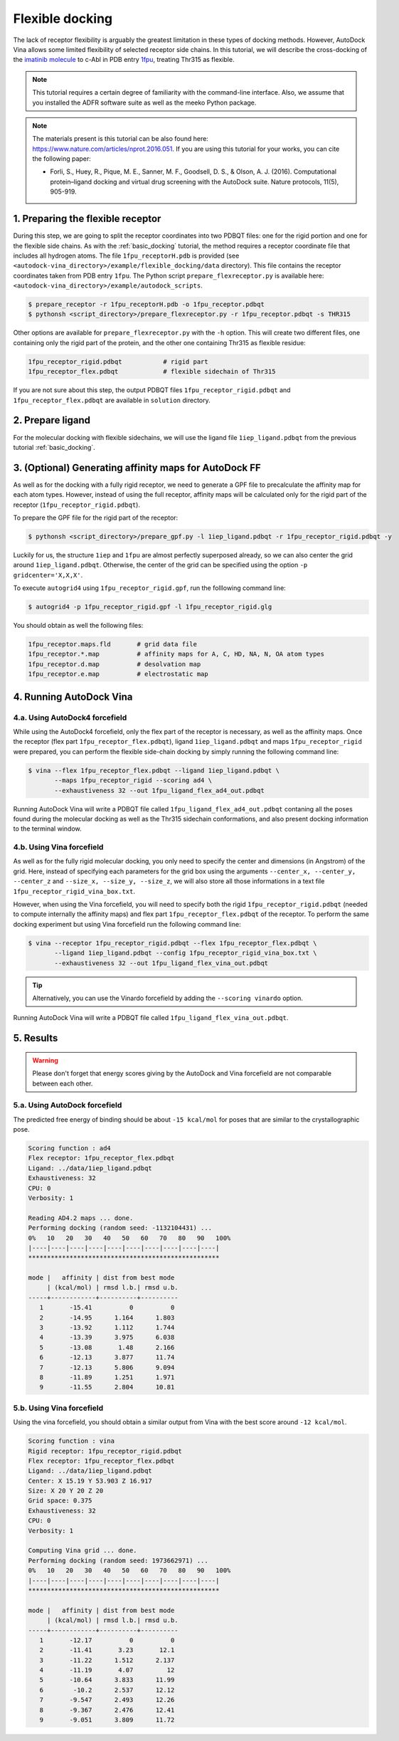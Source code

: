 .. _flexible_docking:

Flexible docking
================

The lack of receptor flexibility is arguably the greatest limitation in these types of docking methods. However, AutoDock Vina allows some limited flexibility of selected receptor side chains. In this tutorial, we will describe the cross-docking of the `imatinib molecule <https://en.wikipedia.org/wiki/Imatinib>`_ to c-Abl in PDB entry `1fpu <https://www.rcsb.org/structure/1FPU>`_, treating Thr315 as flexible. 

.. note::
    This tutorial requires a certain degree of familiarity with the command-line interface. Also, we assume that you installed the ADFR software suite as well as the meeko Python package.

.. note::
    The materials present is this tutorial can be also found here: `https://www.nature.com/articles/nprot.2016.051 <https://www.nature.com/articles/nprot.2016.051>`_. If you are using this tutorial for your works, you can cite the following paper:

    - Forli, S., Huey, R., Pique, M. E., Sanner, M. F., Goodsell, D. S., & Olson, A. J. (2016). Computational protein–ligand docking and virtual drug screening with the AutoDock suite. Nature protocols, 11(5), 905-919.

1. Preparing the flexible receptor
----------------------------------

During this step, we are going to split the receptor coordinates into two PDBQT files: one for the rigid portion and one for the flexible side chains. As with the :ref:`basic_docking` tutorial, the method requires a receptor coordinate file that includes all hydrogen atoms. The file ``1fpu_receptorH.pdb`` is provided (see ``<autodock-vina_directory>/example/flexible_docking/data`` directory). This file contains the receptor coordinates taken from PDB entry ``1fpu``. The Python script ``prepare_flexreceptor.py`` is available here: ``<autodock-vina_directory>/example/autodock_scripts``.

.. code-block:: bash
    
    $ prepare_receptor -r 1fpu_receptorH.pdb -o 1fpu_receptor.pdbqt
    $ pythonsh <script_directory>/prepare_flexreceptor.py -r 1fpu_receptor.pdbqt -s THR315

Other options are available for ``prepare_flexreceptor.py`` with the ``-h`` option. This will create two different files, one containing only the rigid part of the protein, and the other one containing Thr315 as flexible residue:

.. code-block:: console

    1fpu_receptor_rigid.pdbqt           # rigid part
    1fpu_receptor_flex.pdbqt            # flexible sidechain of Thr315

If you are not sure about this step, the output PDBQT files ``1fpu_receptor_rigid.pdbqt`` and ``1fpu_receptor_flex.pdbqt`` are available in ``solution`` directory.


2. Prepare ligand
-----------------

For the molecular docking with flexible sidechains, we will use the ligand file ``1iep_ligand.pdbqt`` from the previous tutorial :ref:`basic_docking`.

3. (Optional) Generating affinity maps for AutoDock FF
------------------------------------------------------

As well as for the docking with a fully rigid receptor, we need to generate a GPF file to precalculate the affinity map for each atom types. However, instead of using the full receptor, affinity maps will be calculated only for the rigid part of the receptor (``1fpu_receptor_rigid.pdbqt``).

To prepare the GPF file for the rigid part of the receptor:

.. code-block:: bash

    $ pythonsh <script_directory>/prepare_gpf.py -l 1iep_ligand.pdbqt -r 1fpu_receptor_rigid.pdbqt -y

Luckily for us, the structure ``1iep`` and ``1fpu`` are almost perfectly superposed already, so we can also center the grid around ``1iep_ligand.pdbqt``. Otherwise, the center of the grid can be specified using the option ``-p gridcenter='X,X,X'``.

.. code-block:: console
    :caption: Content of the grid parameter file (**1fpu_receptor_rigid.gpf**) for the receptor c-Abl (**1fpu_receptor_rigid.pdbqt**)

    npts 54 54 54                        # num.grid points in xyz
    gridfld 1fpu_receptor_rigid.maps.fld # grid_data_file
    spacing 0.375                        # spacing(A)
    receptor_types A C NA OA N SA HD     # receptor atom types
    ligand_types A C NA OA N HD          # ligand atom types
    receptor 1fpu_receptor_rigid.pdbqt   # macromolecule
    gridcenter 15.190 53.903 16.917      # xyz-coordinates or auto
    smooth 0.5                           # store minimum energy w/in rad(A)
    map 1fpu_receptor_rigid.A.map        # atom-specific affinity map
    map 1fpu_receptor_rigid.C.map        # atom-specific affinity map
    map 1fpu_receptor_rigid.NA.map       # atom-specific affinity map
    map 1fpu_receptor_rigid.OA.map       # atom-specific affinity map
    map 1fpu_receptor_rigid.N.map        # atom-specific affinity map
    map 1fpu_receptor_rigid.HD.map       # atom-specific affinity map
    elecmap 1fpu_receptor_rigid.e.map    # electrostatic potential map
    dsolvmap 1fpu_receptor_rigid.d.map   # desolvation potential map
    dielectric -0.1465                   # <0, AD4 distance-dep.diel;>0, constant

To execute ``autogrid4`` using ``1fpu_receptor_rigid.gpf``, run the folllowing command line:

.. code-block:: bash

    $ autogrid4 -p 1fpu_receptor_rigid.gpf -l 1fpu_receptor_rigid.glg

You should obtain as well the following files:

.. code-block:: console

    1fpu_receptor.maps.fld       # grid data file
    1fpu_receptor.*.map          # affinity maps for A, C, HD, NA, N, OA atom types
    1fpu_receptor.d.map          # desolvation map
    1fpu_receptor.e.map          # electrostatic map


4. Running AutoDock Vina
------------------------

4.a. Using AutoDock4 forcefield
_______________________________

While using the AutoDock4 forcefield, only the flex part of the receptor is necessary, as well as the affinity maps. Once the receptor (flex part ``1fpu_receptor_flex.pdbqt``), ligand ``1iep_ligand.pdbqt`` and maps ``1fpu_receptor_rigid`` were prepared, you can perform the flexible side-chain docking by simply running the following command line:

.. code-block:: bash

    $ vina --flex 1fpu_receptor_flex.pdbqt --ligand 1iep_ligand.pdbqt \
           --maps 1fpu_receptor_rigid --scoring ad4 \
           --exhaustiveness 32 --out 1fpu_ligand_flex_ad4_out.pdbqt

Running AutoDock Vina will write a PDBQT file called ``1fpu_ligand_flex_ad4_out.pdbqt`` contaning all the poses found during the molecular docking as well as the Thr315 sidechain conformations, and also present docking information to the terminal window.

4.b. Using Vina forcefield
__________________________

As well as for the fully rigid molecular docking, you only need to specify the center and dimensions (in Angstrom) of the grid. Here, instead of specifying each parameters for the grid box using the arguments ``--center_x, --center_y, --center_z`` and ``--size_x, --size_y, --size_z``, we will also store all those informations in a text file ``1fpu_receptor_rigid_vina_box.txt``.

.. code-block:: console
    :caption: Content of the config file (**1fpu_receptor_rigid_vina_box.txt**) for AutoDock Vina

    center_x = 15.190
    center_y = 53.903
    center_z = 16.917
    size_x = 20.0
    size_y = 20.0
    size_z = 20.0

However, when using the Vina forcefield, you will need to specify both the rigid ``1fpu_receptor_rigid.pdbqt`` (needed to compute internally the affinity maps) and flex part ``1fpu_receptor_flex.pdbqt`` of the receptor. To perform the same docking experiment but using Vina forcefield run the following command line:

.. code-block:: bash

    $ vina --receptor 1fpu_receptor_rigid.pdbqt --flex 1fpu_receptor_flex.pdbqt \
           --ligand 1iep_ligand.pdbqt --config 1fpu_receptor_rigid_vina_box.txt \
           --exhaustiveness 32 --out 1fpu_ligand_flex_vina_out.pdbqt

.. tip::

    Alternatively, you can use the Vinardo forcefield by adding the ``--scoring vinardo`` option.

Running AutoDock Vina will write a PDBQT file called ``1fpu_ligand_flex_vina_out.pdbqt``.

5. Results
----------

.. warning::
    
    Please don't forget that energy scores giving by the AutoDock and Vina forcefield are not comparable between each other.

5.a. Using AutoDock forcefield
______________________________

The predicted free energy of binding should be about ``-15 kcal/mol`` for poses that are similar to the crystallographic pose.

.. code-block:: console

    Scoring function : ad4
    Flex receptor: 1fpu_receptor_flex.pdbqt
    Ligand: ../data/1iep_ligand.pdbqt
    Exhaustiveness: 32
    CPU: 0
    Verbosity: 1

    Reading AD4.2 maps ... done.
    Performing docking (random seed: -1132104431) ... 
    0%   10   20   30   40   50   60   70   80   90   100%
    |----|----|----|----|----|----|----|----|----|----|
    ***************************************************

    mode |   affinity | dist from best mode
         | (kcal/mol) | rmsd l.b.| rmsd u.b.
    -----+------------+----------+----------
       1       -15.41          0          0
       2       -14.95      1.164      1.803
       3       -13.92      1.112      1.744
       4       -13.39      3.975      6.038
       5       -13.08       1.48      2.166
       6       -12.13      3.877      11.74
       7       -12.13      5.806      9.094
       8       -11.89      1.251      1.971
       9       -11.55      2.804      10.81

5.b. Using Vina forcefield
__________________________

Using the vina forcefield, you should obtain a similar output from Vina with the best score around ``-12 kcal/mol``.

.. code-block:: console

    Scoring function : vina
    Rigid receptor: 1fpu_receptor_rigid.pdbqt
    Flex receptor: 1fpu_receptor_flex.pdbqt
    Ligand: ../data/1iep_ligand.pdbqt
    Center: X 15.19 Y 53.903 Z 16.917
    Size: X 20 Y 20 Z 20
    Grid space: 0.375
    Exhaustiveness: 32
    CPU: 0
    Verbosity: 1

    Computing Vina grid ... done.
    Performing docking (random seed: 1973662971) ... 
    0%   10   20   30   40   50   60   70   80   90   100%
    |----|----|----|----|----|----|----|----|----|----|
    ***************************************************

    mode |   affinity | dist from best mode
         | (kcal/mol) | rmsd l.b.| rmsd u.b.
    -----+------------+----------+----------
       1       -12.17          0          0
       2       -11.41       3.23       12.1
       3       -11.22      1.512      2.137
       4       -11.19       4.07         12
       5       -10.64      3.833      11.99
       6        -10.2      2.537      12.12
       7       -9.547      2.493      12.26
       8       -9.367      2.476      12.41
       9       -9.051      3.809      11.72
